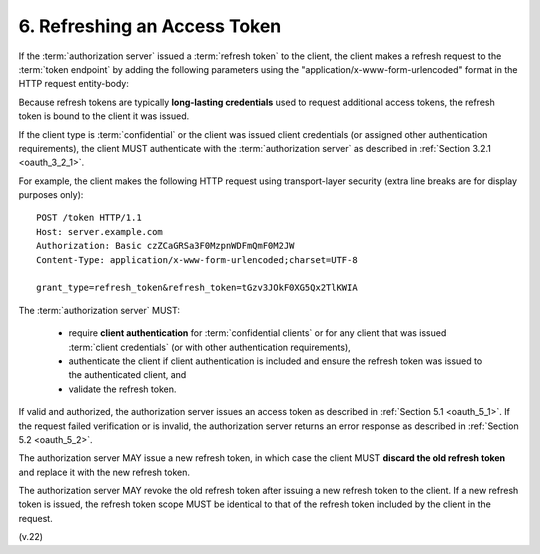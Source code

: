 6.  Refreshing an Access Token
=======================================

If the :term:`authorization server` issued a :term:`refresh token` to the client, 
the client makes a refresh request to the :term:`token endpoint` 
by adding the following parameters 
using the "application/x-www-form-urlencoded" format in the HTTP request entity-body:

.. glossary::

   grant_type
        REQUIRED.  
        Value MUST be set to "**refresh_token**".

   refresh_token
        REQUIRED.  
        The refresh token issued to the client.

   scope
        OPTIONAL.  
        The scope of the access request as described by :ref:`Section 3.3 <oauth_3_3>`.  
        The requested scope MUST NOT include any scope 
        not originally granted by the resource owner, 
        and if omitted is treated as equal to the scope originally granted by the :term:`resource owner`.

Because refresh tokens are typically **long-lasting credentials** 
used to request additional access tokens, 
the refresh token is bound to the client it was issued.  

If the client type is :term:`confidential` or the client was issued client credentials 
(or assigned other authentication requirements), 
the client MUST authenticate with the :term:`authorization server` 
as described in :ref:`Section 3.2.1 <oauth_3_2_1>`.

For example, the client makes the following HTTP request 
using transport-layer security 
(extra line breaks are for display purposes only): ::

     POST /token HTTP/1.1
     Host: server.example.com
     Authorization: Basic czZCaGRSa3F0MzpnWDFmQmF0M2JW
     Content-Type: application/x-www-form-urlencoded;charset=UTF-8

     grant_type=refresh_token&refresh_token=tGzv3JOkF0XG5Qx2TlKWIA


The :term:`authorization server` MUST:

   -  require **client authentication** 
      for :term:`confidential clients` 
      or for any client that was issued :term:`client credentials` 
      (or with other authentication requirements),

   -  authenticate the client if client authentication is included and
      ensure the refresh token was issued to the authenticated client,
      and

   -  validate the refresh token.

If valid and authorized, the authorization server issues an access
token as described in :ref:`Section 5.1 <oauth_5_1>`.  
If the request failed verification or is invalid, 
the authorization server returns an error response as described in :ref:`Section 5.2 <oauth_5_2>`.

The authorization server MAY issue a new refresh token, 
in which case the client MUST **discard the old refresh token** 
and replace it with the new refresh token.  

The authorization server MAY revoke the old refresh token 
after issuing a new refresh token to the client.  
If a new refresh token is issued, 
the refresh token scope MUST be identical to that of the refresh token 
included by the client in the request.


(v.22)
